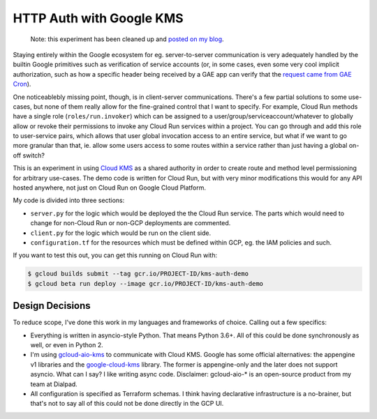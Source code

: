 HTTP Auth with Google KMS
=========================

    Note: this experiment has been cleaned up and `posted on my blog <https://thekev.in/blog/2019-06-15-http-auth-with-google-kms/>`_.

Staying entirely within the Google ecosystem for eg. server-to-server
communication is very adequately handled by the builtin Google primitives such
as verification of service accounts (or, in some cases, even some very cool
implicit authorization, such as how a specific header being received by a GAE
app can verify that the `request came from GAE Cron`_).

One noticeablebly missing point, though, is in client-server communications.
There's a few partial solutions to some use-cases, but none of them really
allow for the fine-grained control that I want to specify. For example, Cloud
Run methods have a single role (``roles/run.invoker``) which can be assigned to
a user/group/serviceaccount/whatever to globally allow or revoke their
permissions to invoke any Cloud Run services within a project. You can go
through and add this role to user-service pairs, which allows that user global
invocation access to an entire service, but what if we want to go more granular
than that, ie. allow some users access to some routes within a service rather
than just having a global on-off switch?

This is an experiment in using `Cloud KMS`_ as a shared authority in order to
create route and method level permissioning for arbitrary use-cases. The demo
code is written for Cloud Run, but with very minor modifications this would
for any API hosted anywhere, not just on Cloud Run on Google Cloud Platform.

My code is divided into three sections:

- ``server.py`` for the logic which would be deployed the the Cloud Run
  service. The parts which would need to change for non-Cloud Run or non-GCP
  deployments are commented.

- ``client.py`` for the logic which would be run on the client side.

- ``configuration.tf`` for the resources which must be defined within GCP, eg.
  the IAM policies and such.

If you want to test this out, you can get this running on Cloud Run with:

.. code-block:: console

    $ gcloud builds submit --tag gcr.io/PROJECT-ID/kms-auth-demo
    $ gcloud beta run deploy --image gcr.io/PROJECT-ID/kms-auth-demo

Design Decisions
----------------

To reduce scope, I've done this work in my languages and frameworks of choice.
Calling out a few specifics:

- Everything is written in asyncio-style Python. That means Python 3.6+. All of
  this could be done synchronously as well, or even in Python 2.

- I'm using `gcloud-aio-kms`_ to communicate with Cloud KMS. Google has some
  official alternatives: the appengine v1 libraries and the `google-cloud-kms`_
  library. The former is appengine-only and the later does not support asyncio.
  What can I say? I like writing async code. Disclaimer: gcloud-aio-* is an
  open-source product from my team at Dialpad.

- All configuration is specified as Terraform schemas. I think having
  declarative infrastructure is a no-brainer, but that's not to say all of this
  could not be done directly in the GCP UI.

.. _Cloud KMS: https://cloud.google.com/kms/
.. _gcloud-aio-kms: https://pypi.org/project/gcloud-aio-kms/
.. _google-cloud-kms: https://pypi.org/project/google-cloud-kms/
.. _request came from GAE Cron: https://cloud.google.com/appengine/docs/standard/python/config/cron#securing_urls_for_cron
